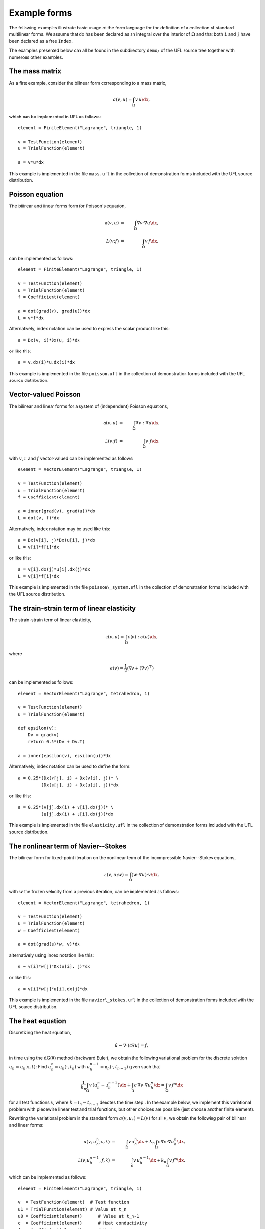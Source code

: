 *************
Example forms
*************

The following examples illustrate basic usage of the form language
for the definition of a collection of standard multilinear forms. We
assume that ``dx`` has been declared as an integral over the interior of
:math:`\Omega` and that both ``i`` and ``j`` have been declared as a free
``Index``.

The examples presented below can all be found in the subdirectory
``demo/`` of the UFL source tree together with numerous
other examples.

The mass matrix
===============

As a first example, consider the bilinear form corresponding to a
mass matrix,

.. math::

   a(v, u) = \int_{\Omega} v \, u \dx,

which can be implemented in UFL as follows::

  element = FiniteElement("Lagrange", triangle, 1)

  v = TestFunction(element)
  u = TrialFunction(element)

  a = v*u*dx

This example is implemented in the file ``mass.ufl`` in the collection
of demonstration forms included with the UFL source distribution.

Poisson equation
================

The bilinear and linear forms form for Poisson's equation,

.. math::
   a(v, u) &=& \int_{\Omega} \nabla v \cdot \nabla u \dx, \\
   L(v; f)  &=& \int_{\Omega} v \, f \dx,

can be implemented as follows::

  element = FiniteElement("Lagrange", triangle, 1)

  v = TestFunction(element)
  u = TrialFunction(element)
  f = Coefficient(element)

  a = dot(grad(v), grad(u))*dx
  L = v*f*dx

Alternatively, index notation can be used to express the scalar product
like this::

  a = Dx(v, i)*Dx(u, i)*dx

or like this::

  a = v.dx(i)*u.dx(i)*dx

This example is implemented in the file ``poisson.ufl`` in the collection
of demonstration forms included with the UFL source distribution.


Vector-valued Poisson
=====================

The bilinear and linear forms for a system of (independent) Poisson
equations,

.. math::

   a(v, u) &=& \int_{\Omega} \nabla v : \nabla u \dx, \\
   L(v; f) &=& \int_{\Omega} v \cdot f \dx,

with :math:`v`, :math:`u` and :math:`f` vector-valued can be implemented
as follows::

  element = VectorElement("Lagrange", triangle, 1)

  v = TestFunction(element)
  u = TrialFunction(element)
  f = Coefficient(element)

  a = inner(grad(v), grad(u))*dx
  L = dot(v, f)*dx

Alternatively, index notation may be used like this::

  a = Dx(v[i], j)*Dx(u[i], j)*dx
  L = v[i]*f[i]*dx

or like this::

  a = v[i].dx(j)*u[i].dx(j)*dx
  L = v[i]*f[i]*dx

This example is implemented in the file ``poisson\_system.ufl`` in
the collection of demonstration forms included with the UFL source
distribution.


The strain-strain term of linear elasticity
===========================================

The strain-strain term of linear elasticity,

.. math::

   a(v, u) = \int_{\Omega} \epsilon(v) : \epsilon(u) \dx,

where

.. math::

   \epsilon(v) = \frac{1}{2}(\nabla v + (\nabla v)^{\top})

can be implemented as follows::

  element = VectorElement("Lagrange", tetrahedron, 1)

  v = TestFunction(element)
  u = TrialFunction(element)

  def epsilon(v):
      Dv = grad(v)
      return 0.5*(Dv + Dv.T)

  a = inner(epsilon(v), epsilon(u))*dx

Alternatively, index notation can be used to define the form::

  a = 0.25*(Dx(v[j], i) + Dx(v[i], j))* \
           (Dx(u[j], i) + Dx(u[i], j))*dx

or like this::

  a = 0.25*(v[j].dx(i) + v[i].dx(j))* \
           (u[j].dx(i) + u[i].dx(j))*dx

This example is implemented in the file ``elasticity.ufl`` in the
collection of demonstration forms included with the UFL source
distribution.


The nonlinear term of Navier--Stokes
====================================

The bilinear form for fixed-point iteration on the nonlinear term of
the incompressible Navier--Stokes equations,

.. math::

   a(v, u; w) = \int_{\Omega} (w \cdot \nabla u) \cdot v \dx,

with :math:`w` the frozen velocity from a previous iteration, can be
implemented as follows::

  element = VectorElement("Lagrange", tetrahedron, 1)

  v = TestFunction(element)
  u = TrialFunction(element)
  w = Coefficient(element)

  a = dot(grad(u)*w, v)*dx

alternatively using index notation like this::

  a = v[i]*w[j]*Dx(u[i], j)*dx

or like this::

  a = v[i]*w[j]*u[i].dx(j)*dx

This example is implemented in the file ``navier\_stokes.ufl`` in
the collection of demonstration forms included with the UFL source
distribution.

The heat equation
=================

Discretizing the heat equation,

.. math::

   \dot{u} - \nabla \cdot (c \nabla u) = f,

in time using the :math:`\mathrm{dG}(0)` method (backward Euler), we
obtain the following variational problem for the discrete solution :math:`u_h
= u_h(x, t)`: Find :math:`u_h^n = u_h(\cdot, t_n)` with
:math:`u_h^{n-1} = u_h(\cdot, t_{n-1})` given such that

.. math::

   \frac{1}{k_n} \int_{\Omega} v \, (u_h^n - u_h^{n-1}) \dx +
   \int_{\Omega} c \, \nabla v \cdot \nabla u_h^n \dx =
   \int_{\Omega} v \, f^n \dx

for all test functions :math:`v`, where :math:`k = t_n - t_{n-1}`
denotes the time step . In the example below, we implement this
variational problem with piecewise linear test and trial functions,
but other choices are possible (just choose another finite element).

Rewriting the variational problem in the standard form :math:`a(v, u_h)
= L(v)` for all :math:`v`, we obtain the following pair of bilinear and
linear forms:

.. math::

  a(v, u_h^n; c, k) &=& \int_{\Omega} v \, u_h^n \dx +
  k_n \int_{\Omega} c \, \nabla v \cdot \nabla u_h^n \dx, \\
  L(v; u_h^{n-1}, f, k) &=& \int_{\Omega} v \, u_h^{n-1} \dx + k_n \int_{\Omega} v \, f^n \dx,

which can be implemented as follows::

  element = FiniteElement("Lagrange", triangle, 1)

  v  = TestFunction(element)  # Test function
  u1 = TrialFunction(element) # Value at t_n
  u0 = Coefficient(element)      # Value at t_n-1
  c  = Coefficient(element)      # Heat conductivity
  f  = Coefficient(element)      # Heat source
  k  = Constant("triangle")   # Time step

  a = v*u1*dx + k*c*dot(grad(v), grad(u1))*dx
  L = v*u0*dx + k*v*f*dx

This example is implemented in the file ``heat.ufl`` in the collection
of demonstration forms included with the UFL source distribution.


Mixed formulation of Stokes
===========================

To solve Stokes' equations,

.. math::

  - \Delta u + \nabla p &=& f, \\
  \nabla \cdot u &=& 0,

we write the variational problem in standard form :math:`a(v, u) =
L(v)` for all :math:`v` to obtain the following pair of bilinear and
linear forms:

.. math::

   a((v, q), (u, p)) &=& \int_{\Omega} \nabla v : \nabla u - (\nabla \cdot v) \, p +
   q \, (\nabla \cdot u) \dx, \\
   L((v, q); f) &=& \int_{\Omega} v \cdot f \dx.

Using a mixed formulation with Taylor-Hood elements, this can be
implemented as follows::

  cell = triangle
  P2 = VectorElement("Lagrange", cell, 2)
  P1 = FiniteElement("Lagrange", cell, 1)
  TH = P2 * P1

  (v, q) = TestFunctions(TH)
  (u, p) = TrialFunctions(TH)

  f = Coefficient(P2)

  a = (inner(grad(v), grad(u)) - div(v)*p + q*div(u))*dx
  L = dot(v, f)*dx

This example is implemented in the file ``stokes.ufl`` in the collection
of demonstration forms included with the UFL source distribution.

Mixed formulation of Poisson
============================

We next consider the following formulation of Poisson's equation as a
pair of first order equations for :math:`\sigma \in H(\mathrm{div})`
and :math:`u \in L_2`:

.. math::
   \sigma + \nabla u &= 0, \\
   \nabla \cdot \sigma &= f.

We multiply the two equations by a pair of test functions $\tau$ and
$w$ and integrate by parts to obtain the following variational
problem: Find $(\sigma, u) \in V = H(\mathrm{div}) \times L_2$ such that

.. math::

   a((\tau, w), (\sigma, u)) = L((\tau, w)) \quad \forall \, (\tau, w) \in V,

where

.. math::

   a((\tau, w), (\sigma, u)) &=& \int_{\Omega} \tau \cdot \sigma - \nabla \cdot \tau \, u
   + w \nabla \cdot \sigma \dx,
   \\
   L((\tau, w); f) &=& \int_{\Omega} w \cdot f \dx.

We may implement the corresponding forms in our form language using
first order BDM H(div)-conforming elements for
:math:\sigma and piecewise constant :math`L_2`-conforming elements for
:math:u as follows::

  cell = triangle
  BDM1 = FiniteElement("Brezzi-Douglas-Marini", cell, 1)
  DG0  = FiniteElement("Discontinuous Lagrange", cell, 0)

  element = BDM1 * DG0

  (tau, w) = TestFunctions(element)
  (sigma, u) = TrialFunctions(element)

  f = Coefficient(DG0)

  a = (dot(tau, sigma) - div(tau)*u + w*div(sigma))*dx
  L = w*f*dx

This example is implemented in the file ``mixed\_poisson.ufl`` in
the collection of demonstration forms included with the UFL source
distribution.

Poisson equation with DG elements
=================================

We consider again Poisson's equation, but now in an (interior penalty)
discontinuous Galerkin formulation: Find :math:`u \in V = L_2` such that

.. math::

   a(v, u) = L(v) \quad \forall v \in V,

where

.. math::

   a(v, u; h) &= \int_{\Omega} \nabla v \cdot \nabla u \dx \\
   &+ \sum_S \int_S
   - \langle \nabla v \rangle \cdot \llbracket u \rrbracket_n
   - \llbracket v \rrbracket_n \cdot \langle \nabla u \rangle
   + (\alpha/h) \llbracket v \rrbracket_n \cdot \llbracket u \rrbracket_n \dS \\
   &+ \int_{\partial\Omega}
   - \nabla v \cdot \llbracket u \rrbracket_n - \llbracket v \rrbracket_n \cdot \nabla u
   + (\gamma/h) v u \ds \\
   L(v; f, g) &= \int_{\Omega} v f \dx + \int_{\partial\Omega} v g \ds.

The corresponding finite element variational problem for discontinuous
first order elements may be implemented as follows::

  cell = triangle
  DG1 = FiniteElement("Discontinuous Lagrange", cell, 1)

  v = TestFunction(DG1)
  u = TrialFunction(DG1)

  f = Coefficient(DG1)
  g = Coefficient(DG1)
  #h = MeshSize(cell) # TODO: Do we include MeshSize in UFL?
  h = Constant(cell)
  alpha = 1 # TODO: Set to proper value
  gamma = 1 # TODO: Set to proper value

  a = dot(grad(v), grad(u))*dx \
    - dot(avg(grad(v)), jump(u))*dS \
    - dot(jump(v), avg(grad(u)))*dS \
    + alpha/h('+')*dot(jump(v), jump(u))*dS \
    - dot(grad(v), jump(u))*ds \
    - dot(jump(v), grad(u))*ds \
    + gamma/h*v*u*ds
  L = v*f*dx + v*g*ds

This example is implemented in the file ``poisson\_dg.ufl`` in
the collection of demonstration forms included with the UFL source
distribution.


Quadrature elements
===================
\index{FE and QE}

*FIXME: The code examples in this section have been mostly converted
to UFL syntax, but the quadrature elements need some more updating, as
well as the text.  In UFL, I think we should define the element order
and not the number of points for quadrature elements, and let the form
compiler choose a quadrature rule.  This way the form depends less on
the cell in use.*

We consider here a nonlinear version of the Poisson's equation to
illustrate the main point of the ``Quadrature`` finite element
family. The strong equation looks as follows:

.. math:

  - \nabla \cdot (1+u^2)\nabla u = f.

The linearised bilinear and linear forms for this equation,

.. math:

   a(v, u; u_0) &=& \int_{\Omega} (1+u_{0}^2) \nabla v \cdot \nabla u \dx
   + \int_{\Omega} 2u_0 u \nabla v \cdot \nabla u_0 \dx,
   \\
   L(v; u_0, f)    &=& \int_{\Omega} v \, f \dx
   - \int_{\Omega} (1+u_{0}^2) \nabla v \cdot \nabla u_0 \dx,

can be implemented in a single form file as follows::

  element = FiniteElement("Lagrange", triangle, 1)

  v = TestFunction(element)
  u = TrialFunction(element)
  u0 = Coefficient(element)
  f = Coefficient(element)

  a = (1+u0**2)*dot(grad(v), grad(u))*dx + 2*u0*u*dot(grad(v), grad(u0))*dx
  L = v*f*dx - (1+u0**2)*dot(grad(v), grad(u0))*dx

Here, :math:`u_0` represents the solution from the previous Newton-Raphson
iteration.

The above form will be denoted REF1 and serve as our reference
implementation for linear elements. A similar form (REF2) using quadratic
elements will serve as a reference for quadratic elements.

Now, assume that we want to treat the quantities :math:`C = (1 + u_{0}^2)`
and :math:`\sigma_0 = (1+u_{0}^2) \nabla u_0` as given functions (to be
computed elsewhere). Substituting into bilinear linear forms, we obtain

.. math:
   a(v, u) &=& \int_{\Omega} \text{C} \nabla v \cdot \nabla u \dx
   + \int_{\Omega} 2u_0 u \nabla v \cdot \nabla u_0 \dx,
   \\
   L(v; \sigma_0, f)    &=& \int_{\Omega} v \, f \dx
   - \int_{\Omega} \nabla v \cdot \sigma_0 \dx.

Then, two additional forms are created to compute the tangent C and
the gradient of :math:`u_0`. This situation shows up in plasticity and
other problems where certain quantities need to be computed elsewhere
(in user-defined functions).  The three forms using the standard
``FiniteElement`` (linear elements) can then be implemented as::

  element = FiniteElement("Lagrange", triangle, 1)
  DG = FiniteElement("Discontinuous Lagrange", triangle, 0)
  sig = VectorElement("Discontinuous Lagrange", triangle, 0)

  v    = TestFunction(element)
  u    = TrialFunction(element)
  u0   = Coefficient(element)
  C    = Coefficient(DG)
  sig0 = Coefficient(sig)
  f    = Coefficient(element)

  a = v.dx(i)*C*u.dx(i)*dx + v.dx(i)*2*u0*u*u0.dx(i)*dx
  L = v*f*dx - dot(grad(v), sig0)*dx

and::

  element = FiniteElement("Lagrange", triangle, 1)
  DG = FiniteElement("Discontinuous Lagrange", triangle, 0)

  v = TestFunction(DG)
  u = TrialFunction(DG)
  u0= Coefficient(element)

  a = v*u*dx
  L = v*(1.0 + u0**2)*dx

and::

  element = FiniteElement("Lagrange", triangle, 1)
  DG = VectorElement("Discontinuous Lagrange", triangle, 0)

  v = TestFunction(DG)
  u = TrialFunction(DG)
  u0 = Coefficient(element)

  a = dot(v, u)*dx
  L = dot(v, grad(u0))*dx

The three forms can be implemented using the \texttt{QuadratureElement}
in a similar fashion in which only the element declaration is different::

  # QE1NonlinearPoisson.ufl
  element = FiniteElement("Lagrange", triangle, 1)
  QE = FiniteElement("Quadrature", triangle, 2)
  sig = VectorElement("Quadrature", triangle, 2)

and::

  # QE1Tangent.ufl
  element = FiniteElement("Lagrange", triangle, 1)
  QE = FiniteElement("Quadrature", triangle, 2)

and::

  # QE1Gradient.ufl
  element = FiniteElement("Lagrange", triangle, 1)
  QE = VectorElement("Quadrature", triangle, 2)

Note that we use two points when declaring the ``QuadratureElement``. This
is because the RHS of the ``Tangent.form`` is second order and therefore
we need two points for exact integration. Due to consistency issues,
when passing functions around between the forms, we also need to use
two points when declaring the ``QuadratureElement`` in the other forms.

Typical values of the relative residual for each Newton iteration for all
three approaches are shown in Table~\ref{tab:convergence1}. It is noted
that the convergence rate is quadratic as it should be for all 3 methods.

Relative residuals for each approach for linear elements (label tab:convergence1):

  Iteration REF1      FE1      QE1
  ========= ====      ===      ===
  1         6.3e-02   6.3e-02  6.3e-02
  2         5.3e-04   5.3e-04  5.3e-04
  3         3.7e-08   3.7e-08  3.7e-08
  4         2.9e-16   2.9e-16  2.5e-16



However, if quadratic elements are used to interpolate the unknown field u,
the order of all elements in the above forms is increased by 1. This influences
the convergence rate as seen in Table (tab:convergence2). Clearly, using
the standard ``FiniteElement`` leads to a poor convergence whereas
the ``QuadratureElement`` still leads to quadratic convergence.

Relative residuals for each approach for quadratic elements (label tab:convergence2):

  Iteration REF2      FE2      QE2
  ========= ====      ===      ===
  1         2.6e-01   3.9e-01  2.6e-01
  2         1.1e-02   4.6e-02  1.1e-02
  3         1.2e-05   1.1e-02  1.6e-05
  4         1.1e-11   7.2e-04  9.1e-09


More examples
=============

Feel free to send additional demo form files for your favourite PDE to
the UFL mailing list.

%TODO: Modify rest of FFC example forms to UFL syntax and add here.

